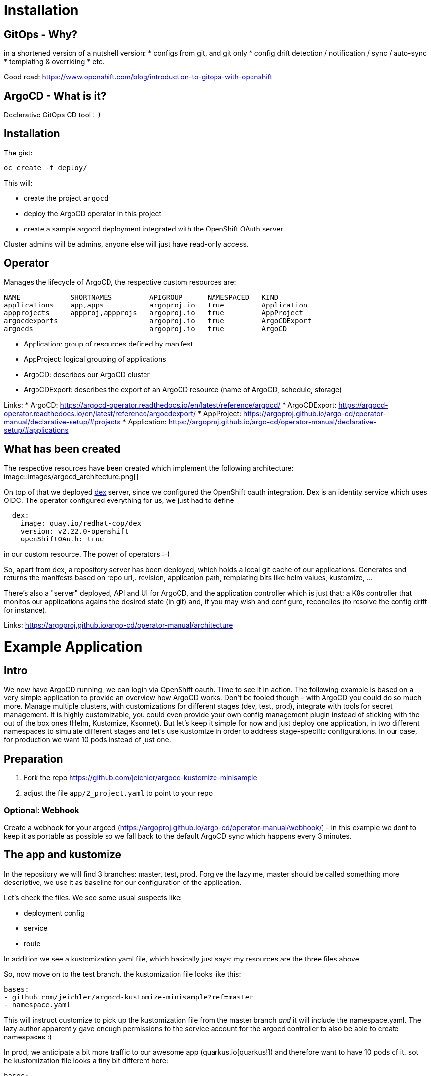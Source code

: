 = Installation

== GitOps - Why?

in a shortened version of a nutshell version:
* configs from git, and git only
* config drift detection / notification / sync / auto-sync
* templating & overriding
* etc. 

Good read: https://www.openshift.com/blog/introduction-to-gitops-with-openshift

== ArgoCD - What is it?

Declarative GitOps CD tool :-)

== Installation

The gist:

```
oc create -f deploy/
```

This will:

* create the project `argocd`
* deploy the ArgoCD operator in this project
* create a sample argocd deployment integrated with the OpenShift OAuth server

Cluster admins will be admins, anyone else will just have read-only access.

== Operator

Manages the lifecycle of ArgoCD, the respective custom resources are:

```
NAME            SHORTNAMES         APIGROUP      NAMESPACED   KIND
applications    app,apps           argoproj.io   true         Application
appprojects     appproj,appprojs   argoproj.io   true         AppProject
argocdexports                      argoproj.io   true         ArgoCDExport
argocds                            argoproj.io   true         ArgoCD
```

* Application: group of resources defined by manifest
* AppProject: logical grouping of applications
* ArgoCD: describes our ArgoCD cluster
* ArgoCDExport: describes the export of an ArgoCD resource (name of ArgoCD, schedule, storage)

Links:
* ArgoCD: https://argocd-operator.readthedocs.io/en/latest/reference/argocd/
* ArgoCDExport: https://argocd-operator.readthedocs.io/en/latest/reference/argocdexport/
* AppProject: https://argoproj.github.io/argo-cd/operator-manual/declarative-setup/#projects
* Application: https://argoproj.github.io/argo-cd/operator-manual/declarative-setup/#applications


== What has been created

The respective resources have been created which implement the following architecture:
image::images/argocd_architecture.png[]

On top of that we deployed https://github.com/dexidp/dex[dex] server, since we configured the OpenShift oauth integration. Dex is an identity service which uses OIDC. The operator configured everything for us, we just had to define
```
  dex:
    image: quay.io/redhat-cop/dex 
    version: v2.22.0-openshift
    openShiftOAuth: true
```
in our custom resource. The power of operators :-)

So, apart from dex, a repository server has been deployed, which holds a local git cache of our applications. Generates and returns the manifests based on repo url,. revision, application path, templating bits like helm values, kustomize, ...

There's also a "server" deployed, API and UI for ArgoCD, and the application controller which is just that: a K8s controller that monitos our applications agains the desired state (in git) and, if you may wish and configure, reconciles (to resolve the config drift for instance).

Links: https://argoproj.github.io/argo-cd/operator-manual/architecture



= Example Application

== Intro

We now have ArgoCD running, we can login via OpenShift oauth. Time to see it in action.
The following example is based on a very simple application to provide an overview how ArgoCD works. Don't be fooled though - with ArgoCD you could do so much more. Manage multiple clusters, with customizations for different stages (dev, test, prod), integrate with tools for secret management. It is highly customizable, you could even provide your own config management plugin instead of sticking with the out of the box ones (Helm, Kustomize, Ksonnet). But let's keep it simple for now and just deploy one application, in two different namespaces to simulate different stages and let's use kustomize in order to address stage-specific configurations. In our case, for production we want 10 pods instead of just one.

== Preparation

1. Fork the repo https://github.com/jeichler/argocd-kustomize-minisample
2. adjust the file `app/2_project.yaml` to point to your repo

=== Optional: Webhook
Create a webhook for your argocd (https://argoproj.github.io/argo-cd/operator-manual/webhook/) - in this example we dont to keep it as portable as possible so we fall back to the default ArgoCD sync which happens every 3 minutes.

== The app and kustomize

In the repository we will find 3 branches: master, test, prod. Forgive the lazy me, master should be called something more descriptive, we use it as baseline for our configuration of the application.

Let's check the files. We see some usual suspects like:

* deployment config
* service
* route

In addition we see a kustomization.yaml file, which basically just says: my resources are the three files above.

So, now move on to the test branch. the kustomization file looks like this:

```
bases:
- github.com/jeichler/argocd-kustomize-minisample?ref=master
- namespace.yaml
```

This will instruct customize to pick up the kustomization file from the master branch _and_ it will include the namespace.yaml.
The lazy author apparently gave enough permissions to the service account for the argocd controller to also be able to create namespaces :)

In prod, we anticipate a bit more traffic to our awesome app (quarkus.io[quarkus!]) and therefore want to have 10 pods of it.
sot he kustomization file looks a tiny bit different here:

```
bases:
- github.com/jeichler/argocd-kustomize-minisample?ref=master
- namespace.yaml

patchesStrategicMerge:
- replica_count.yaml
```

We just specify: use the strategic merge patch strategy for something defined in replica_count.yaml. Instead of having to bother with an oc patch command (we all hate it, right?), it's really easy peasy:

```
apiVersion: apps.openshift.io/v1
kind: DeploymentConfig
metadata:
  name: print-headers
spec:
  replicas: 10
```

That's all - really.

we now have in our git repo everything in place to let ArgoCD handle everything else.

== ArgoCD - Configure your Application

in short: `oc apply -f app/`

With this we create:

* an ArgoCD `AppProject` where we could configure a allowed soruce repos, destinatins and roles for more fine-grained control. In this tiny 101 however we want to keep it simple: we dont limit anything.
* two ArgoCD `Applications`: this is where we configure ArgoCD to sync against a specific repo, with a specific revision (test and prod branch for the two `Application`s). We also define sync policies. In this case more rigid: we prune, which means: everyhting which is not in the git repo, will be removed. You'll see that if you create e.g. another route, it will be removed automatically. So we not only are able to automatically detect the drift, it's also going to be corrected.

Now, if you open up ArgoCD and login, you will see our two `Application`s:

image::images/argo_applications.png[]

This just gives you an overview about the status of your apps. In our case, all seems to be perfectly fine.
Let's drill down into the argo-prod application. It should show us a namespace, a route, a service, a deploymentconfig and the 10 pods:

image::images/argo_prod_overview.png[]

Looks good. If you, for instance, create an additional route, ArgoCD would detect the drift and report it as out of sync. Since we configured pruning, chances are that you might not even realize it. Disable auto-sync in case you want to test it.

Last but not least, you could check the `Application` details (remember, we set this up using a CustomResource, ideally this is all in git as well!):

image::images/argo_prod_app_details.png[]

== What now?

You can check features like rollbacks. Or you could start using ArgoCD for your applications or cluster configurations even. The docs are well maintained.
It's worthwhile to mention, that ArgoCD is a CNCF project: https://landscape.cncf.io/selected=argo. FLux CD and ArgoCD pan to join their GitOps forces, as both are Kubernetes-native GitOps apps, enforcing GitOps best practices. So watch out for updates!